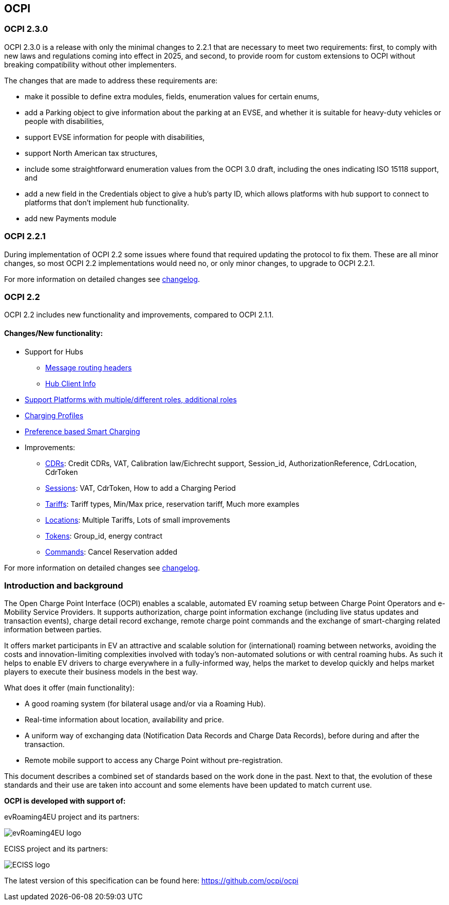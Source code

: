 [[introduction_ocpi]]
== OCPI

[[introduction_ocpi_2.3.0]]
=== OCPI 2.3.0

OCPI 2.3.0 is a release with only the minimal changes to 2.2.1 that are
necessary to meet two requirements: first, to comply with new laws and
regulations coming into effect in 2025, and second, to provide room for custom
extensions to OCPI without breaking compatibility without other implementers.

The changes that are made to address these requirements are:

 * make it possible to define extra modules, fields, enumeration values for certain enums,
 * add a Parking object to give information about the parking at an EVSE, and whether it is suitable for heavy-duty vehicles or people with disabilities,
 * support EVSE information for people with disabilities,
 * support North American tax structures,
 * include some straightforward enumeration values from the OCPI 3.0 draft, including the ones indicating ISO 15118 support, and
 * add a new field in the Credentials object to give a hub's party ID, which allows platforms with hub support to connect to platforms that don't implement hub functionality.
 * add new Payments module

[[introduction_ocpi_2.2.1]]
=== OCPI 2.2.1

During implementation of OCPI 2.2 some issues where found that required updating the protocol to fix them.
These are all minor changes, so most OCPI 2.2 implementations would need no, or only minor changes, to upgrade to OCPI 2.2.1.

For more information on detailed changes see <<changelog.asciidoc#changelog_changelog,changelog>>.


[[introduction_ocpi_2.2]]
=== OCPI 2.2

OCPI 2.2 includes new functionality and improvements, compared to OCPI 2.1.1.


==== Changes/New functionality:

* Support for Hubs
[disc]
** <<transport_and_format.asciidoc#transport_and_format_message_routing,Message routing headers>>
** <<mod_hub_client_info.asciidoc#mod_hub_client_info_module,Hub Client Info>>

* <<credentials.asciidoc#credentials_credentials_role_class,Support Platforms with multiple/different roles, additional roles>>
* <<mod_charging_profiles.asciidoc#mod_charging_profiles_module,Charging Profiles>>
* <<mod_sessions.asciidoc#mod_sessions_set_charging_preferences,Preference based Smart Charging>>
* Improvements:
[disc]
** <<mod_cdrs.asciidoc#mod_cdrs_cdr_object,CDRs>>: Credit CDRs, VAT, Calibration law/Eichrecht support, Session_id, AuthorizationReference, CdrLocation, CdrToken
** <<mod_sessions.asciidoc#mod_sessions_session_object,Sessions>>: VAT, CdrToken, How to add a Charging Period
** <<mod_tariffs.asciidoc#mod_tariffs_tariff_object,Tariffs>>: Tariff types, Min/Max price, reservation tariff, Much more examples
** <<mod_locations.asciidoc#mod_locations_location_object,Locations>>: Multiple Tariffs, Lots of small improvements
** <<mod_tokens.asciidoc#mod_tokens_token_object,Tokens>>: Group_id, energy contract
** <<mod_commands.asciidoc#mod_commands_cancelreservation_object,Commands>>: Cancel Reservation added

For more information on detailed changes see <<changelog.asciidoc#changelog_changelog,changelog>>.


[[introduction_introduction_and_background]]
=== Introduction and background

The Open Charge Point Interface (OCPI) enables a scalable, automated EV roaming setup between Charge Point Operators and e-Mobility Service Providers.
It supports authorization, charge point information exchange (including live status updates and transaction events),
charge detail record exchange, remote charge point commands and the exchange of smart-charging related information between parties.

It offers market participants in EV an attractive and scalable solution for (international) roaming between networks,
avoiding the costs and innovation-limiting complexities involved with today's non-automated solutions or with central roaming hubs.
As such it helps to enable EV drivers to charge everywhere in a fully-informed way,
helps the market to develop quickly and helps market players to execute their business models in the best way.

What does it offer (main functionality):

* A good roaming system (for bilateral usage and/or via a Roaming Hub).
* Real-time information about location, availability and price.
* A uniform way of exchanging data (Notification Data Records and Charge Data Records), before during and after the transaction.
* Remote mobile support to access any Charge Point without pre-registration.

This document describes a combined set of standards based on the work done in the past. Next to that,
the evolution of these standards and their use are taken into account and some elements have been updated to match current use.

*OCPI is developed with support of:*

evRoaming4EU project and its partners: +

image::images/evroamingeu_logo.png[evRoaming4EU logo,scale=50%]

ECISS project and its partners: +

image::images/eciss_logo.png[ECISS logo]

The latest version of this specification can be found here: https://github.com/ocpi/ocpi[https://github.com/ocpi/ocpi]
